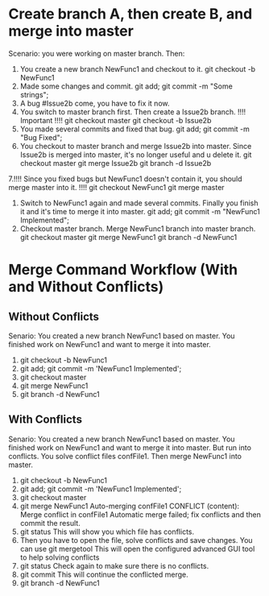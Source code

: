 * Create branch A, then create B, and merge into master
  Scenario: you were working on master branch. Then:
  1. You create a new branch NewFunc1 and checkout to it.
     git checkout -b NewFunc1
  2. Made some changes and commit.
     git add; git commit -m "Some strings";
  3. A bug #Issue2b come, you have to fix it now.
  4. You switch to master branch first. Then create a Issue2b branch. !!!! Important !!!!
     git checkout master
     git checkout -b Issue2b
  5. You made several commits and fixed that bug.
     git add; git commit -m "Bug Fixed";
  6. You checkout to master branch and merge Issue2b into master. Since Issue2b is merged
     into master, it's no longer useful and u delete it.
     git checkout master
     git merge Issue2b
     git branch -d Issue2b
  7.!!!! Since you fixed bugs but NewFunc1 doesn't contain it, you should merge master into it. !!!!
     git checkout NewFunc1
     git merge master
  8. Switch to NewFunc1 again and made several commits. Finally you finish it and it's
     time to merge it into master.
     git add; git commit -m "NewFunc1 Implemented";
  9. Checkout master branch. Merge NewFunc1 branch into master branch.
     git checkout master
     git merge NewFunc1
     git branch -d NewFunc1
     


* Merge Command Workflow (With and Without Conflicts)
** Without Conflicts
   Senario: You created a new branch NewFunc1 based on master. You finished work on
   NewFunc1 and want to merge it into master.
   
   1. git checkout -b NewFunc1
   2. git add; git commit -m 'NewFunc1 Implemented';
   3. git checkout master
   4. git merge NewFunc1
   5. git branch -d NewFunc1

** With Conflicts
   Senario: You created a new branch NewFunc1 based on master. You finished work on
   NewFunc1 and want to merge it into master. But run into conflicts. You solve
   conflict files confFile1. Then merge NewFunc1 into master.

   1. git checkout -b NewFunc1
   2. git add; git commit -m 'NewFunc1 Implemented';
   3. git checkout master
   4. git merge NewFunc1
     Auto-merging confFile1
     CONFLICT (content): Merge conflict in confFile1
     Automatic merge failed; fix conflicts and then commit the result.
   5. git status
      This will show you which file has conflicts.
   6. Then you have to open the file, solve conflicts and save changes. You can use
      git mergetool
      This will open the configured advanced GUI tool to help solving conflicts
   7. git status
      Check again to make sure there is no conflicts.
   8. git commit
      This will continue the conflicted merge.
   10. git branch -d NewFunc1   
